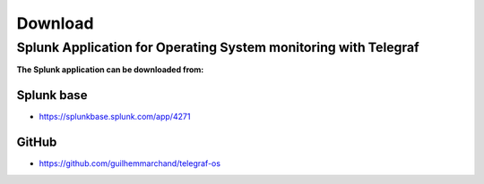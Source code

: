 Download
========

Splunk Application for Operating System monitoring with Telegraf
################################################################

**The Splunk application can be downloaded from:**

Splunk base
-----------

- https://splunkbase.splunk.com/app/4271

GitHub
------

- https://github.com/guilhemmarchand/telegraf-os
